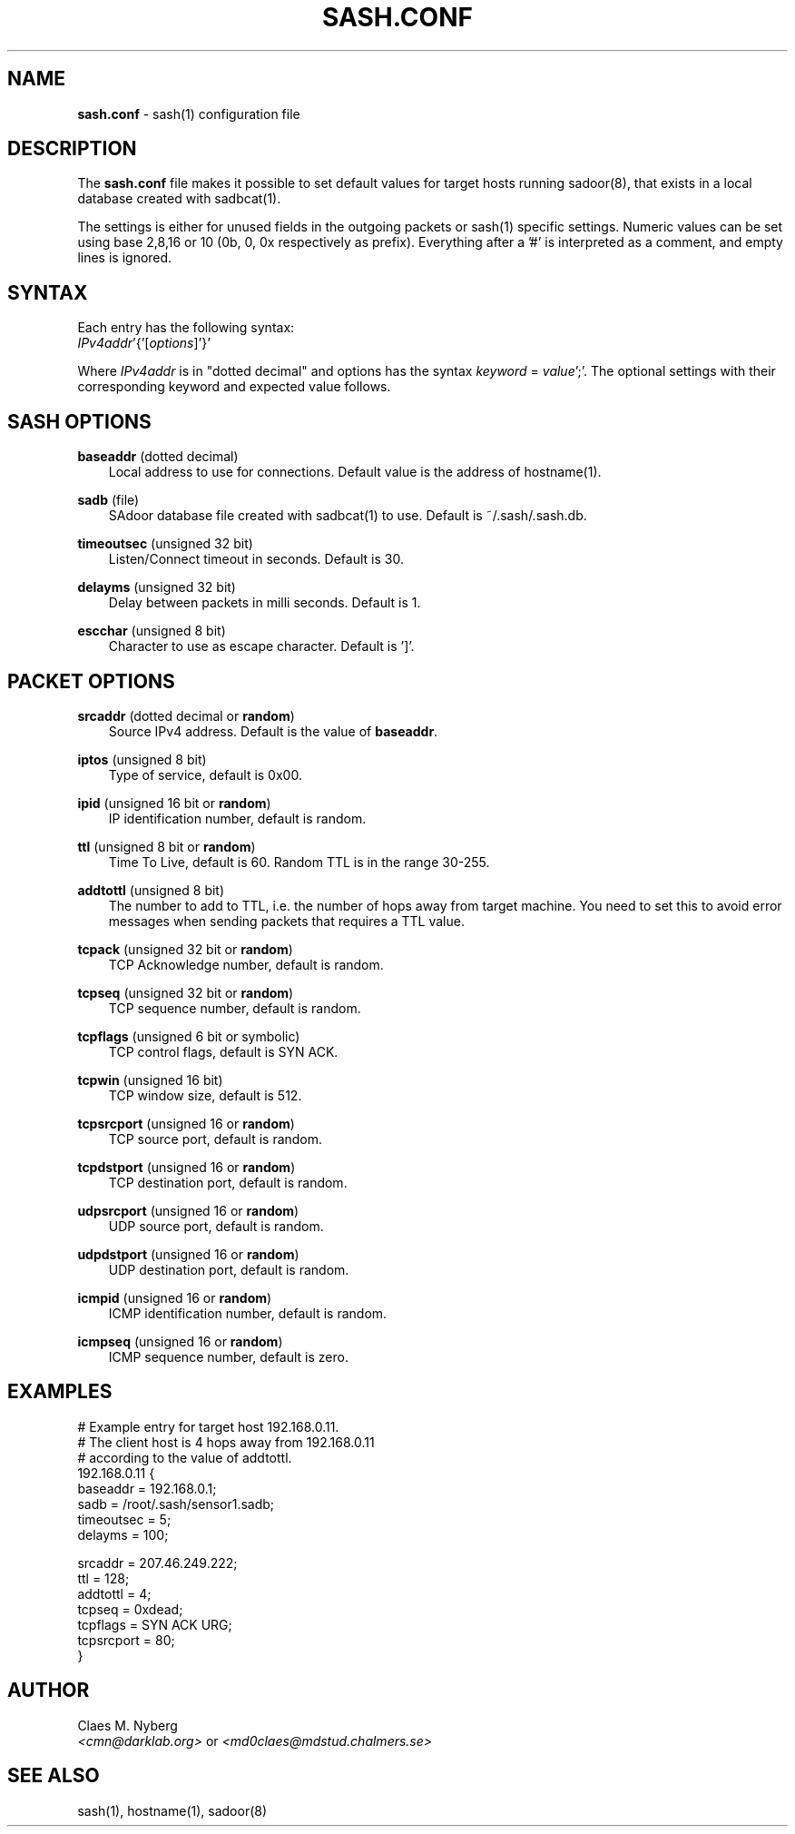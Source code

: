 .\"
.\"  File: sash.conf.5
.\"  Author: Claes M. Nyberg <md0claes@mdstud.chalmers.se>
.\"  Description: sash.conf manual
.\"  Version: 1.0
.\"  Date: Mon Mar 17 20:11:03 CET 2003
.\"
.\"  Copyright (c) 2003 Claes M. Nyberg <md0claes@mdstud.chalmers.se>
.\"  All rights reserved, all wrongs reversed.
.\"     
.\"  Redistribution and use in source and binary forms, with or without
.\"  modification, are permitted provided that the following conditions
.\"  are met:
.\"
.\"  1. Redistributions of source code must retain the above copyright
.\"     notice, this list of conditions and the following disclaimer.
.\"  2. Redistributions in binary form must reproduce the above copyright
.\"     notice, this list of conditions and the following disclaimer in the
.\"     documentation and/or other materials provided with the distribution.
.\"  3. The name of author may not be used to endorse or promote products
.\"     derived from this software without specific prior written permission.
.\"   
.\"  THIS SOFTWARE IS PROVIDED ``AS IS'' AND ANY EXPRESS OR IMPLIED WARRANTIES,
.\"  INCLUDING, BUT NOT LIMITED TO, THE IMPLIED WARRANTIES OF MERCHANTABILITY
.\"  AND FITNESS FOR A PARTICULAR PURPOSE ARE DISCLAIMED. IN NO EVENT SHALL
.\"  THE AUTHOR BE LIABLE FOR ANY DIRECT, INDIRECT, INCIDENTAL, SPECIAL,
.\"  EXEMPLARY, OR CONSEQUENTIAL DAMAGES (INCLUDING, BUT NOT LIMITED TO,
.\"  PROCUREMENT OF SUBSTITUTE GOODS OR SERVICES; LOSS OF USE, DATA, OR PROFITS;
.\"  OR BUSINESS INTERRUPTION) HOWEVER CAUSED AND ON ANY THEORY OF LIABILITY,
.\"  WHETHER IN CONTRACT, STRICT LIABILITY, OR TORT (INCLUDING NEGLIGENCE OR
.\"  OTHERWISE) ARISING IN ANY WAY OUT OF THE USE OF THIS SOFTWARE, EVEN IF
.\"  ADVISED OF THE POSSIBILITY OF SUCH DAMAGE.
.\"   
.TH SASH.CONF 5 "July 2003" "sadoor client version 1.0" " "
.SH NAME
.B sash.conf
\- sash(1) configuration file
.SH DESCRIPTION
The
.B sash.conf
file makes it possible to set default values for target hosts running sadoor(8),
that exists in a local database created with sadbcat(1).
.PP
The settings is either for unused fields in the outgoing packets or sash(1)
specific settings.
.PP.
Numeric values can be set using base 2,8,16 or 10
(0b, 0, 0x respectively as prefix).
Everything after a '#' is interpreted as a comment, and empty lines
is ignored.
.SH SYNTAX
Each entry has the following syntax:
.RS 0
.IR IPv4addr '{'[ options ]'}'
.RE
.PP
Where
.I IPv4addr
is in "dotted decimal" and options has the syntax
.IR keyword " = " value ';'.
The optional settings with their corresponding
keyword and expected value follows.

.SH SASH OPTIONS
.BR baseaddr " (dotted decimal)"
.RS 3
Local address to use for connections. 
Default value is the address of hostname(1).
.RE
.PP
.BR sadb " (file)"
.RS 3
SAdoor database file created with sadbcat(1) to use.
Default is ~/.sash/.sash.db.
.RE
.PP
.BR timeoutsec " (unsigned 32 bit)"
.RS 3
Listen/Connect timeout in seconds. Default is 30.
.RE
.PP
.BR delayms " (unsigned 32 bit)"
.RS 3
Delay between packets in milli seconds. Default is 1.
.RE
.PP
.BR escchar " (unsigned 8 bit)"
.RS 3
Character to use as escape character. Default is ']'.
.RE
.PP

.SH PACKET OPTIONS
.BR srcaddr " (dotted decimal or " random ")"
.RS 3
Source IPv4 address. 
Default is the value of 
.BR baseaddr .
.RE
.PP
.BR iptos " (unsigned 8 bit)"
.RS 3
Type of service, default is 0x00.
.RE
.PP
.BR ipid " (unsigned 16 bit or " random ")"
.RS 3
IP identification number, default is random.
.RE
.PP
.BR ttl " (unsigned 8 bit or " random ")"
.RS 3
Time To Live, default is 60. Random TTL is in the range 30-255.
.RE
.PP
.BR addtottl " (unsigned 8 bit)"
.RS 3
The number to add to TTL, i.e. the number of hops away
from target machine.
You need to set this to avoid error messages when
sending packets that requires a TTL value.
.RE
.PP
.BR tcpack " (unsigned 32 bit or " random ")"
.RS 3
TCP Acknowledge number, default is random.
.RE
.PP
.BR tcpseq " (unsigned 32 bit or " random ")"
.RS 3
TCP sequence number, default is random.
.RE
.PP
.BR tcpflags " (unsigned 6 bit or symbolic)"
.RS 3
TCP control flags, default is SYN ACK.
.RE
.PP
.BR tcpwin " (unsigned 16 bit)"
.RS 3
TCP window size, default is 512.
.RE
.PP
.BR tcpsrcport " (unsigned 16 or " random ")"
.RS 3
TCP source port, default is random.
.RE
.PP
.BR tcpdstport " (unsigned 16 or " random ")"
.RS 3
TCP destination port, default is random.
.RE
.PP
.BR udpsrcport " (unsigned 16 or " random ")"
.RS 3
UDP source port, default is random.
.RE
.PP
.BR udpdstport " (unsigned 16 or " random ")"
.RS 3
UDP destination port, default is random.
.RE
.PP
.BR icmpid " (unsigned 16 or " random ")"
.RS 3
ICMP identification number, default is random.
.RE
.PP
.BR icmpseq " (unsigned 16 or " random ")"
.RS 3
ICMP sequence number, default is zero.
.RE
.PP


.SH EXAMPLES
 # Example entry for target host 192.168.0.11.
 # The client host is 4 hops away from 192.168.0.11
 # according to the value of addtottl.
 192.168.0.11 {
     baseaddr = 192.168.0.1;
     sadb = /root/.sash/sensor1.sadb;
     timeoutsec = 5;
     delayms = 100;

     srcaddr = 207.46.249.222;
     ttl = 128;
     addtottl = 4;
     tcpseq = 0xdead;
     tcpflags = SYN ACK URG;
     tcpsrcport = 80;
 }

.SH AUTHOR
Claes M. Nyberg
.RS 0
.IR <cmn@darklab.org> " or " <md0claes@mdstud.chalmers.se>
.RE
.SH SEE ALSO
sash(1), hostname(1), sadoor(8)
